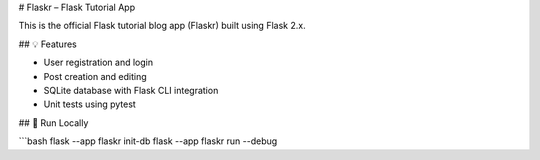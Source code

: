 # Flaskr – Flask Tutorial App

This is the official Flask tutorial blog app (Flaskr) built using Flask 2.x.

## 💡 Features

- User registration and login
- Post creation and editing
- SQLite database with Flask CLI integration
- Unit tests using pytest

## 🚀 Run Locally

```bash
flask --app flaskr init-db
flask --app flaskr run --debug

